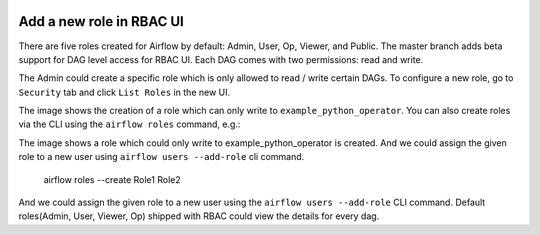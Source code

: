 
 .. Licensed to the Apache Software Foundation (ASF) under one
    or more contributor license agreements.  See the NOTICE file
    distributed with this work for additional information
    regarding copyright ownership.  The ASF licenses this file
    to you under the Apache License, Version 2.0 (the
    "License"); you may not use this file except in compliance
    with the License.  You may obtain a copy of the License at

 ..   http://www.apache.org/licenses/LICENSE-2.0

 .. Unless required by applicable law or agreed to in writing,
    software distributed under the License is distributed on an
    "AS IS" BASIS, WITHOUT WARRANTIES OR CONDITIONS OF ANY
    KIND, either express or implied.  See the License for the
    specific language governing permissions and limitations
    under the License.

Add a new role in RBAC UI
=========================

There are five roles created for Airflow by default: Admin, User, Op, Viewer, and Public.
The master branch adds beta support for DAG level access for RBAC UI. Each DAG comes with two permissions: read and write.

The Admin could create a specific role which is only allowed to read / write certain DAGs. To configure a new role, go to ``Security`` tab
and click ``List Roles`` in the new UI.

.. image:: ../img/add-role.png
.. image:: ../img/new-role.png

The image shows the creation of a role which can only write to
``example_python_operator``. You can also create roles via the CLI
using the ``airflow roles`` command, e.g.:


The image shows a role which could only write to example_python_operator is created.
And we could assign the given role to a new user using ``airflow users --add-role`` cli command.

    airflow roles --create Role1 Role2

And we could assign the given role to a new user using the ``airflow
users --add-role`` CLI command.  Default roles(Admin, User, Viewer,
Op) shipped with RBAC could view the details for every dag.
